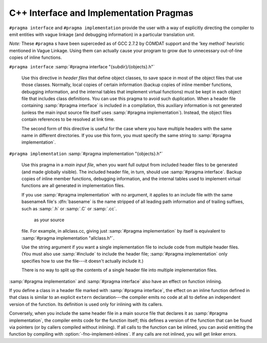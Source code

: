 ..
  Copyright 1988-2021 Free Software Foundation, Inc.
  This is part of the GCC manual.
  For copying conditions, see the GPL license file

.. _c++-interface:

C++ Interface and Implementation Pragmas
****************************************

.. index:: interface and implementation headers, C++

.. index:: C++ interface and implementation headers

.. index:: pragmas, interface and implementation

``#pragma interface`` and ``#pragma implementation`` provide the
user with a way of explicitly directing the compiler to emit entities
with vague linkage (and debugging information) in a particular
translation unit.

*Note:* These ``#pragma`` s have been superceded as of GCC 2.7.2
by COMDAT support and the 'key method' heuristic
mentioned in Vague Linkage.  Using them can actually cause your
program to grow due to unnecessary out-of-line copies of inline
functions.

``#pragma interface`` :samp:`#pragma interface "{subdir}/{objects}.h"`

  .. index:: #pragma interface

  Use this directive in *header files* that define object classes, to save
  space in most of the object files that use those classes.  Normally,
  local copies of certain information (backup copies of inline member
  functions, debugging information, and the internal tables that implement
  virtual functions) must be kept in each object file that includes class
  definitions.  You can use this pragma to avoid such duplication.  When a
  header file containing :samp:`#pragma interface` is included in a
  compilation, this auxiliary information is not generated (unless
  the main input source file itself uses :samp:`#pragma implementation`).
  Instead, the object files contain references to be resolved at link
  time.

  The second form of this directive is useful for the case where you have
  multiple headers with the same name in different directories.  If you
  use this form, you must specify the same string to :samp:`#pragma
  implementation`.

``#pragma implementation`` :samp:`#pragma implementation "{objects}.h"`

  .. index:: #pragma implementation

  Use this pragma in a *main input file*, when you want full output from
  included header files to be generated (and made globally visible).  The
  included header file, in turn, should use :samp:`#pragma interface`.
  Backup copies of inline member functions, debugging information, and the
  internal tables used to implement virtual functions are all generated in
  implementation files.

  .. index:: implied #pragma implementation

  .. index:: #pragma implementation, implied

  .. index:: naming convention, implementation headers

  If you use :samp:`#pragma implementation` with no argument, it applies to
  an include file with the same basenameA file's :dfn:`basename`
  is the name stripped of all leading path information and of trailing
  suffixes, such as :samp:`.h` or :samp:`.C` or :samp:`.cc`.

   as your source
  file.  For example, in allclass.cc, giving just
  :samp:`#pragma implementation`
  by itself is equivalent to :samp:`#pragma implementation "allclass.h"`.

  Use the string argument if you want a single implementation file to
  include code from multiple header files.  (You must also use
  :samp:`#include` to include the header file; :samp:`#pragma
  implementation` only specifies how to use the file---it doesn't actually
  include it.)

  There is no way to split up the contents of a single header file into
  multiple implementation files.

.. index:: inlining and C++ pragmas

.. index:: C++ pragmas, effect on inlining

.. index:: pragmas in C++, effect on inlining

:samp:`#pragma implementation` and :samp:`#pragma interface` also have an
effect on function inlining.

If you define a class in a header file marked with :samp:`#pragma
interface`, the effect on an inline function defined in that class is
similar to an explicit ``extern`` declaration---the compiler emits
no code at all to define an independent version of the function.  Its
definition is used only for inlining with its callers.

.. index:: fno-implement-inlines

Conversely, when you include the same header file in a main source file
that declares it as :samp:`#pragma implementation`, the compiler emits
code for the function itself; this defines a version of the function
that can be found via pointers (or by callers compiled without
inlining).  If all calls to the function can be inlined, you can avoid
emitting the function by compiling with :option:`-fno-implement-inlines`.
If any calls are not inlined, you will get linker errors.

